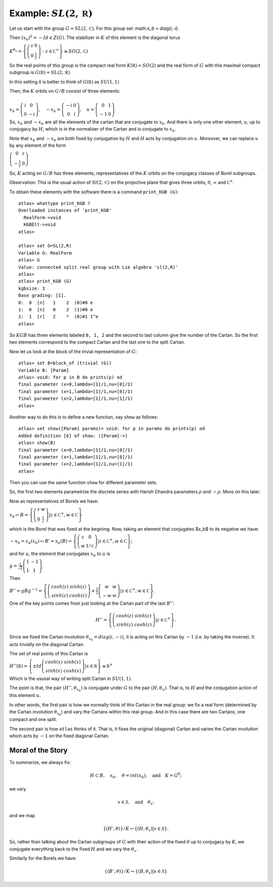 Example: :math:`SL(2,\mathbb R)`
==================================

Let us start with the group :math:`G=SL(2,\mathbb C)`. For this group
set :\ math:`x_b = diag(i,-i)`.

Then :math:`(x_b)^2 =-Id \in Z(G)`. The stabilizer in :math:`K` of
this element is the diagonal torus

:math:`\ \ \ \ \ \ \ \ \ \ \ \ \ \ \ \ \ K^{{\theta }_x}=\left\{ \left( \begin{array}{cc} 
z & 0 \\ 
0 & \frac{1}{z} \end{array}\right) :z\in {\mathbb C}^{\times }\right\}\cong
SO(2,\mathbb C)`

So the real points of this group is the compact real form
:math:`K(\mathbb R)=SO(2)` and the real form of :math:`G` with this
maximal compact subgroup is :math:`G(\mathbb R)=SL(2,\mathbb R)`

In this setting it is better to think of :math:`G(\mathbb R)` as
:math:`SU(1,1)`

Then, the :math:`K` orbits on :math:`G/B` consist of three elements:

:math:`\ \ \\ \ \ \ \ \ \ \ \ \ x_b =\left( \begin{array}{cc}
i&0\\ 
0&-i
\end{array}\right),\quad-x_b=\left(\begin{array}{cc}
-i&0\\ 
0&i
\end{array}\right) ,\quad u=\left( \begin{array}{cc} 
0 & 1 \\ 
-1 & 0 
\end{array} \right)`


So, :math:`x_b` and :math:`-x_b` are all the elements of the cartan
that are conjugate to :math:`x_b`. And there is only one other
element, :math:`u`, up to conjugacy by :math:`H`, which is in the
normalizer of the Cartan and is conjugate to :math:`x_b`.

Note that :math:`x_b` and :math:`-x_b` are both fixed by conjugation
by :math:`H` and :math:`H` acts by conjugation on :math:`u`. Moreover,
we can replace :math:`u` by any element of the form

:math:`\left(\begin{array}{cc}
0 & z \\
-\frac{1}{z} & 0 \end{array} \right)`

So, :math:`K` acting on :math:`G/B` has three elements,
representatives of the :math:`K` orbits on the conjugacy classes of
Borel subgroups.

Observation: This is the usual action of :math:`Sl(2,\mathbb C)` on
the projective plane that gives three orbits, :math:`0`,
:math:`\infty` and :math:`{\mathbb C}^{\times }`.

To obtain these elements with the software there is a command
``print_KGB (G)``::

   atlas> whattype print_KGB ?
   Overloaded instances of 'print_KGB'
     RealForm->void
     KGBElt->void
   atlas>

   atlas> set G=SL(2,R)
   Variable G: RealForm
   atlas> G
   Value: connected split real group with Lie algebra 'sl(2,R)'
   atlas>
   atlas> print_KGB (G)
   kgbsize: 3
   Base grading: [1].
   0:  0  [n]   1    2  (0)#0 e
   1:  0  [n]   0    2  (1)#0 e
   2:  1  [r]   2    *  (0)#1 1^e
   atlas>

So :math:`KGB` has three elements labeled ``0, 1, 2`` and the second
to last column give the number of the Cartan. So the first two
elements correspond to the compact Cartan and the last one to the
split Cartan.

Now let us look at the block of the trivial representation of :math:`G`::

   atlas> set B=block_of (trivial (G))
   Variable B: [Param]
   atlas> void: for p in B do prints(p) od
   final parameter (x=0,lambda=[1]/1,nu=[0]/1)
   final parameter (x=1,lambda=[1]/1,nu=[0]/1)
   final parameter (x=2,lambda=[1]/1,nu=[1]/1)
   atlas>

Another way to do this is to define a new function, say ``show`` as
follows:: 

   atlas> set show([Param] params)= void: for p in params do prints(p) od 
   Added definition [6] of show: ([Param]->) 
   atlas> show(B)
   final parameter (x=0,lambda=[1]/1,nu=[0]/1) 
   final parameter (x=1,lambda=[1]/1,nu=[0]/1) 
   final parameter (x=2,lambda=[1]/1,nu=[1]/1)
   atlas>

Then you can use the same function ``show`` for different parameter sets.

So, the first two elements parametrize the discrete series with Harish Chandra parameters :math:`\rho` and :math:`-\rho`. More on this later.


Now as representatives of Borels we have:

:math:`\ \ \ \ \ \ \ \ \ \ \ \ \ \ \ \ \ \ \ \ x_b \mapsto B=\left\{ \left( \begin{array}{cc}
z & w \\
0 & \frac{1}{z} \end{array} \right)  |z\in {\mathbb C}^{\times },w\in \mathbb C \right\}`

which is the Borel that was fixed at the begining. Now, taking an
element that conjugates $x_b$ to its negative we have:

:math:`\ \ \ \ \ \ \ \ \ \ \ \ \ \ \ \ \ -x_b=s_{\alpha }(x_b) \mapsto
B'=s_{\alpha }(B)=\left\{ \left( \begin{array}{cc} z & 0 \\ w & 1/z
\end{array} \right) |z\in {\mathbb C}^{\times },w\in \mathbb C \right\}`;

and for :math:`u`, the element that conjugates :math:`x_b` to
:math:`u` is

:math:`\ \ \ \ \ \ \ \ \ \ \ \ \ \ \ g=\frac{1}{\sqrt{2}} \left( \begin{array}{cc}
1 & -1 \\
1 & 1 \end{array} \right)`.

Then

:math:`\ \ \ \ \ \ \ \ \ \ \ \ \ \ \ B''=gBg^{-1} =\left\{ \left(\begin{array}{cc} cosh(z) & sinh(z) \\
sinh(z) & cosh(z) \end{array} \right) + \frac{1}{2}
\left(\begin{array}{cc} w & w \\ -w & w \end{array} \right) |z\in {\mathbb C}^{\times },w\in \mathbb C \right\}`.

One of the key points comes from just looking at the Cartan part of
the last :math:`B''`:

.. math:: H''=\left\{ \left(\begin{array}{cc}cosh(z)&sinh(z)\\ sinh(z)&cosh(z)\end{array}\right) |z\in {\mathbb C}^{\times} \right\}.

Since we fixed the Cartan involution :math:`{\theta }_{x_b} =
diag(i,-i)`, it is acting on this Cartan by :math:`-1` (i.e. by taking
the inverse). It acts trivially on the diagonal Cartan.

The set of real points of this Cartan is

:math:`\ \ \ \ \ \ \ \ \ \ \ \ \ \ \ H''(\mathbb R)=\left\{ \pm Id \left(\begin{array}{cc} cosh(x) & sinh(x) \\ sinh(x) & cosh(x) \end{array} \right) | x\in \mathbb R \right\} \cong {\mathbb R}^{\times }`

Which is the ususal way of writing split Cartan in :math:`SU(1,1)`.

The point is that, the pair :math:`(H'', {\theta }_{x_b} )` is
conjugate under :math:`G` to the pair :math:`(H, {\theta }_u )`. That
is, to :math:`H` and the conjugation action of this element :math:`u`.

In other words, the first pair is how we normally think of this Cartan
in the real group: we fix a real form (determined by the Cartan
involution :math:`{\theta }_{x_b}`) and vary the Cartans within this
real group. And in this case there are two Cartans, one compact and
one split.

The second pair is how ``atlas`` thinks of it. That is, it fixes the
original (diagonal) Cartan and varies the Cartan involution which acts
by :math:`-1` on the fixed diagonal Cartan.

Moral of the Story
-------------------

To summarize, we always fix:

.. math:: H\subset B,\quad x_b ,\quad \theta = int(x_b ),\quad \text{and}\quad K=G^{\theta };

we vary

.. math:: x\in \mathcal X ,\quad \text{and} \quad  {\theta }_x ;

and we map

.. math:: \{ (H',\theta ) \}/K \leftrightarrow \{ (H, {\theta }_{x} ) | x\in \mathcal X \}.

So, rather than talking about the Cartan subgroups of :math:`G` with
their action of the fixed :math:`\theta` up to conjugacy by :math:`K`,
we conjugate everything back to the fixed :math:`H` and we vary the
:math:`{\theta }_x`.

Similarly for the Borels we have:

.. math:: \{ (B',\theta )\}/K\leftrightarrow \{ (B,{\theta _x})|x\in \mathcal X \}
